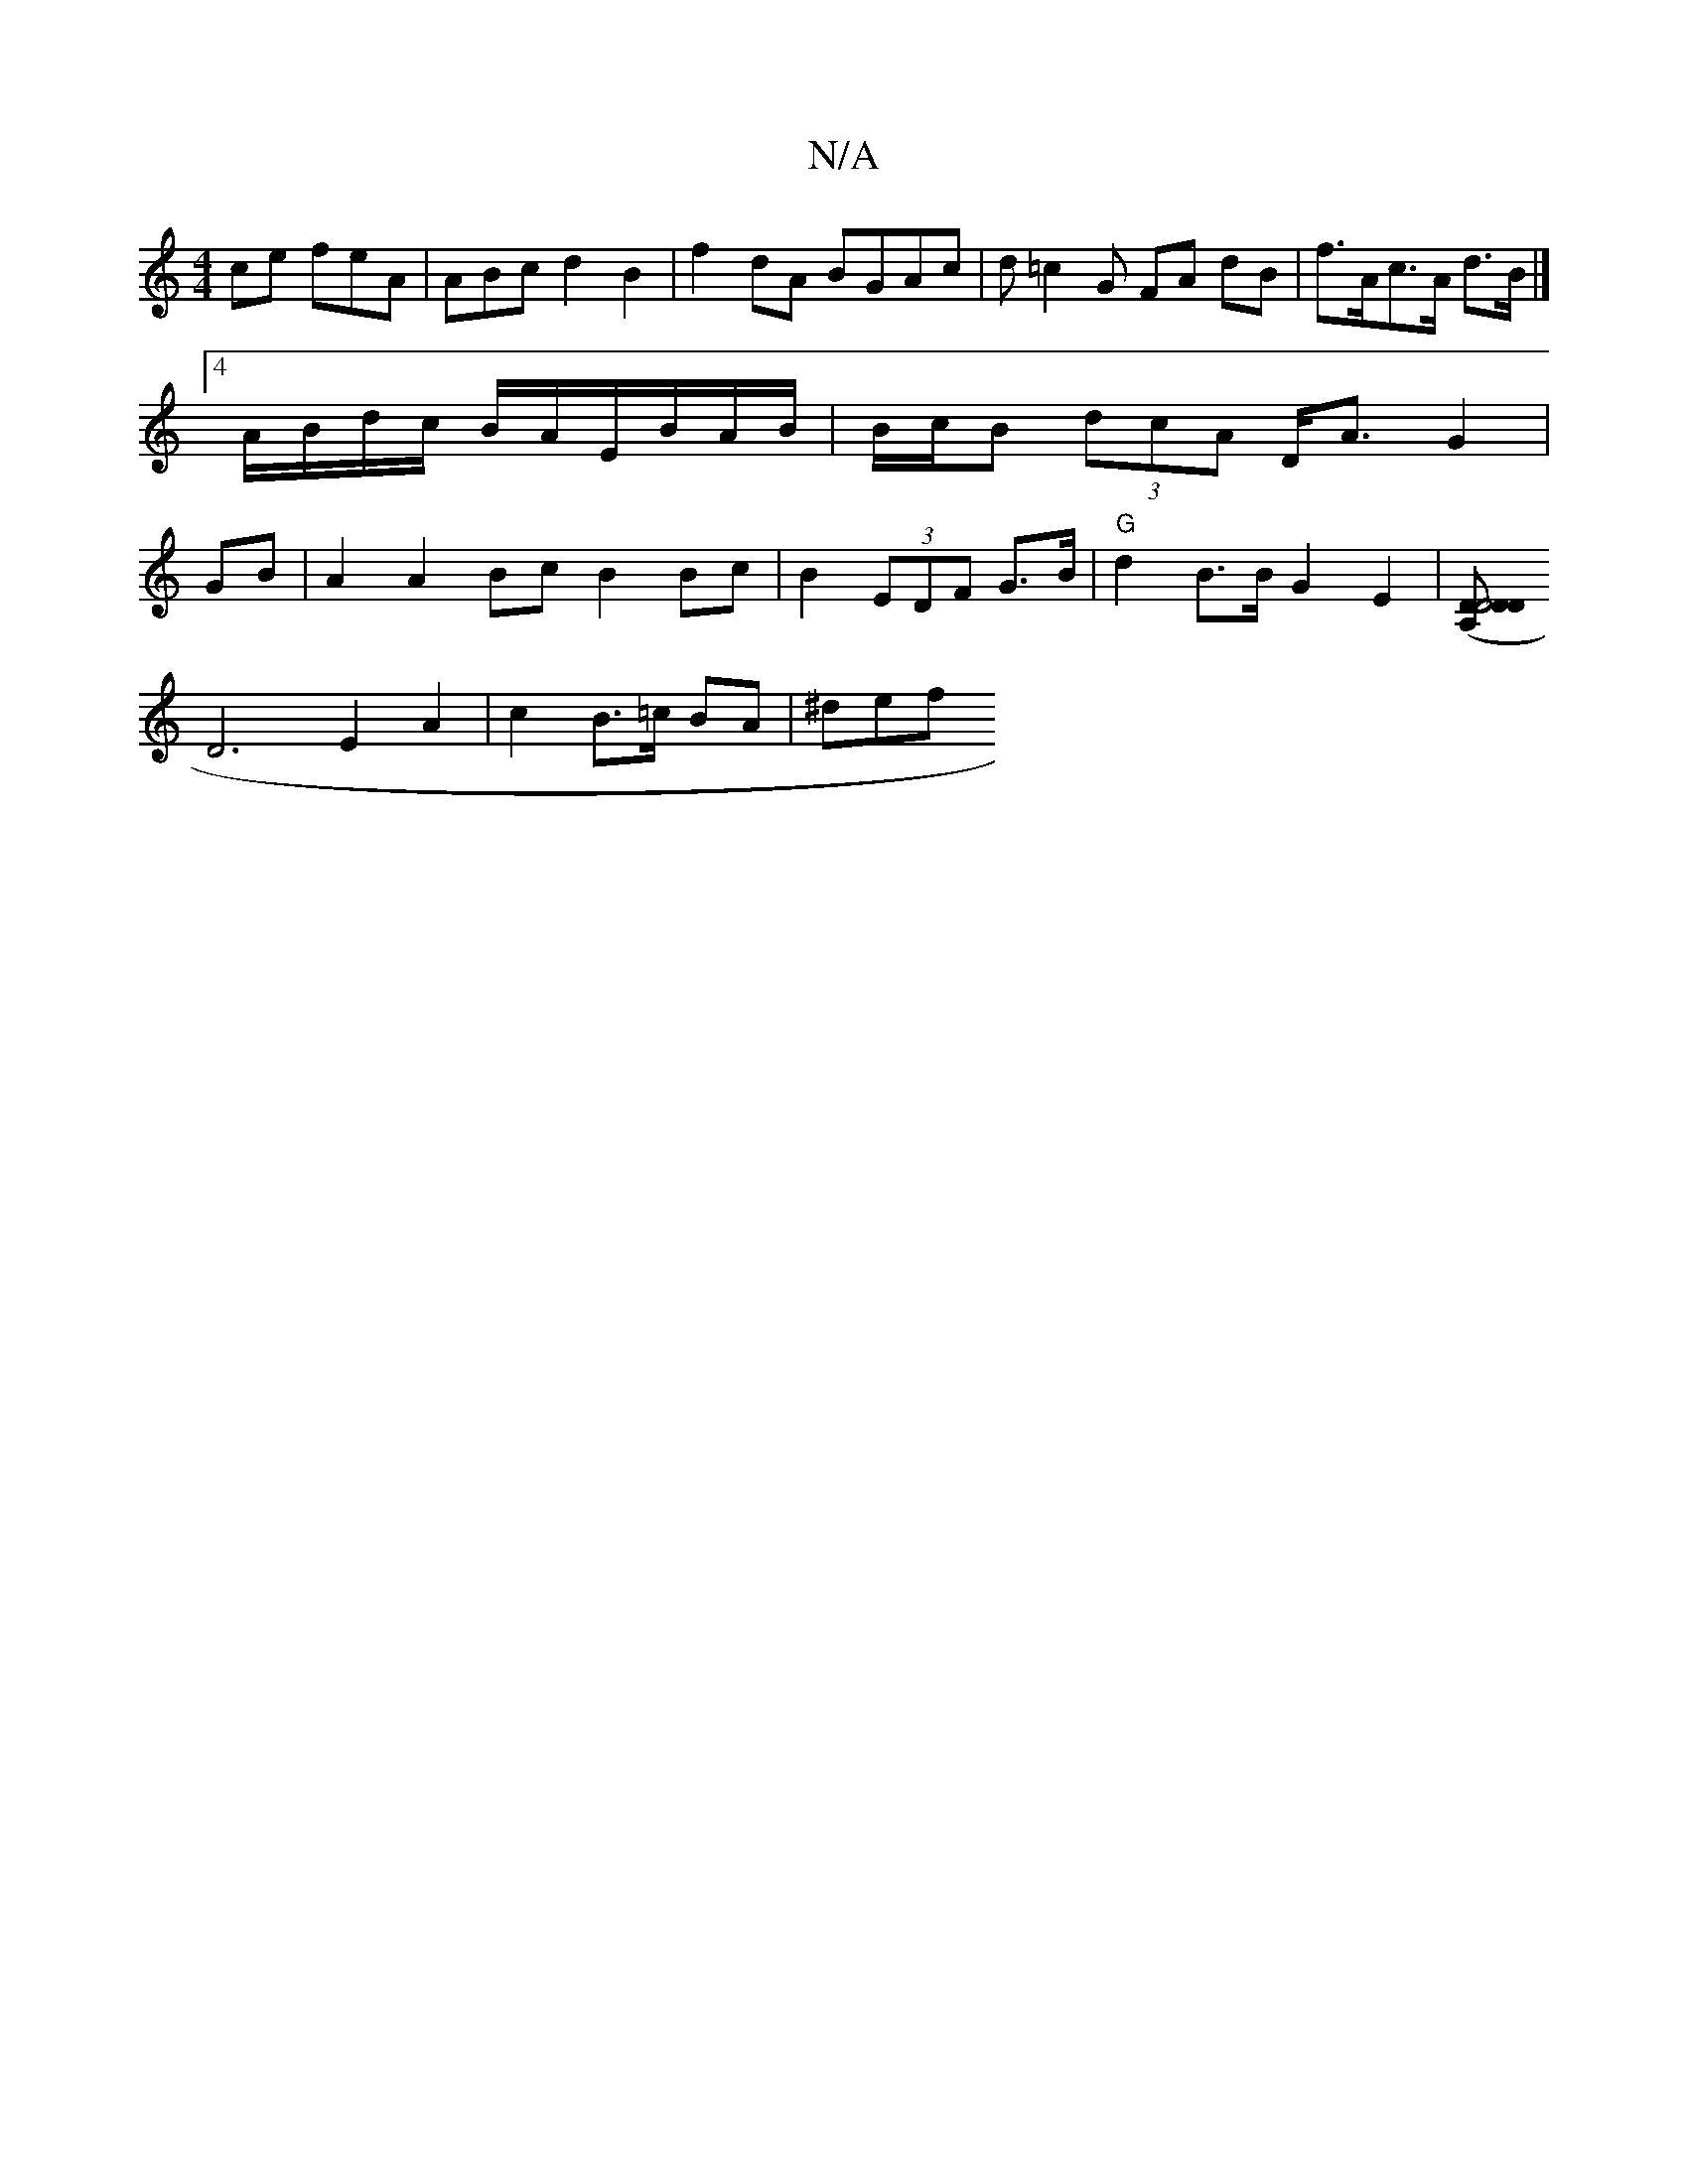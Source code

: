 X:1
T:N/A
M:4/4
R:N/A
K:Cmajor
/ce feA | ABc d2B2|f2 dA BGAc|d=c2G FA dB | f>Ac>A d>B |]4 A/B/d/c/ B/A/E/B/A/B/2|B/c/B (3dcA D<AG2 | GB|A2 A2 Bc B2 Bc | B2 (3EDF G>B | "G"d2 B>B G2 E2 |[D2D4 D2(3A,D |
D6- E2 A2 | c2 B>=c BA | ^def 